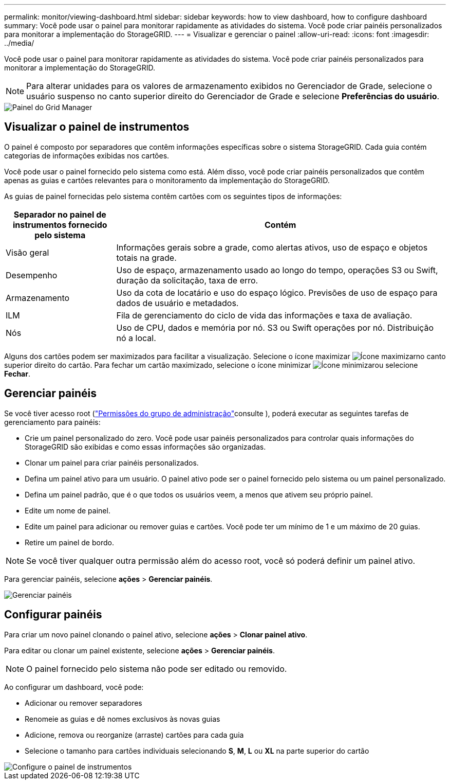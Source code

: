 ---
permalink: monitor/viewing-dashboard.html 
sidebar: sidebar 
keywords: how to view dashboard, how to configure dashboard 
summary: Você pode usar o painel para monitorar rapidamente as atividades do sistema. Você pode criar painéis personalizados para monitorar a implementação do StorageGRID. 
---
= Visualizar e gerenciar o painel
:allow-uri-read: 
:icons: font
:imagesdir: ../media/


[role="lead"]
Você pode usar o painel para monitorar rapidamente as atividades do sistema. Você pode criar painéis personalizados para monitorar a implementação do StorageGRID.


NOTE: Para alterar unidades para os valores de armazenamento exibidos no Gerenciador de Grade, selecione o usuário suspenso no canto superior direito do Gerenciador de Grade e selecione *Preferências do usuário*.

image::../media/grid_manager_dashboard.png[Painel do Grid Manager]



== Visualizar o painel de instrumentos

O painel é composto por separadores que contêm informações específicas sobre o sistema StorageGRID. Cada guia contém categorias de informações exibidas nos cartões.

Você pode usar o painel fornecido pelo sistema como está. Além disso, você pode criar painéis personalizados que contêm apenas as guias e cartões relevantes para o monitoramento da implementação do StorageGRID.

As guias de painel fornecidas pelo sistema contêm cartões com os seguintes tipos de informações:

[cols="1a,3a"]
|===
| Separador no painel de instrumentos fornecido pelo sistema | Contém 


 a| 
Visão geral
 a| 
Informações gerais sobre a grade, como alertas ativos, uso de espaço e objetos totais na grade.



 a| 
Desempenho
 a| 
Uso de espaço, armazenamento usado ao longo do tempo, operações S3 ou Swift, duração da solicitação, taxa de erro.



 a| 
Armazenamento
 a| 
Uso da cota de locatário e uso do espaço lógico. Previsões de uso de espaço para dados de usuário e metadados.



 a| 
ILM
 a| 
Fila de gerenciamento do ciclo de vida das informações e taxa de avaliação.



 a| 
Nós
 a| 
Uso de CPU, dados e memória por nó. S3 ou Swift operações por nó. Distribuição nó a local.

|===
Alguns dos cartões podem ser maximizados para facilitar a visualização. Selecione o ícone maximizar image:../media/icon_dashboard_card_maximize.png["Ícone maximizar"]no canto superior direito do cartão. Para fechar um cartão maximizado, selecione o ícone minimizar image:../media/icon_dashboard_card_minimize.png["Ícone minimizar"]ou selecione *Fechar*.



== Gerenciar painéis

Se você tiver acesso root (link:../admin/admin-group-permissions.html["Permissões do grupo de administração"]consulte ), poderá executar as seguintes tarefas de gerenciamento para painéis:

* Crie um painel personalizado do zero. Você pode usar painéis personalizados para controlar quais informações do StorageGRID são exibidas e como essas informações são organizadas.
* Clonar um painel para criar painéis personalizados.
* Defina um painel ativo para um usuário. O painel ativo pode ser o painel fornecido pelo sistema ou um painel personalizado.
* Defina um painel padrão, que é o que todos os usuários veem, a menos que ativem seu próprio painel.
* Edite um nome de painel.
* Edite um painel para adicionar ou remover guias e cartões. Você pode ter um mínimo de 1 e um máximo de 20 guias.
* Retire um painel de bordo.



NOTE: Se você tiver qualquer outra permissão além do acesso root, você só poderá definir um painel ativo.

Para gerenciar painéis, selecione *ações* > *Gerenciar painéis*.

image::../media/dashboard_manage.png[Gerenciar painéis]



== Configurar painéis

Para criar um novo painel clonando o painel ativo, selecione *ações* > *Clonar painel ativo*.

Para editar ou clonar um painel existente, selecione *ações* > *Gerenciar painéis*.


NOTE: O painel fornecido pelo sistema não pode ser editado ou removido.

Ao configurar um dashboard, você pode:

* Adicionar ou remover separadores
* Renomeie as guias e dê nomes exclusivos às novas guias
* Adicione, remova ou reorganize (arraste) cartões para cada guia
* Selecione o tamanho para cartões individuais selecionando *S*, *M*, *L* ou *XL* na parte superior do cartão


image::../media/dashboard_configure.png[Configure o painel de instrumentos]
